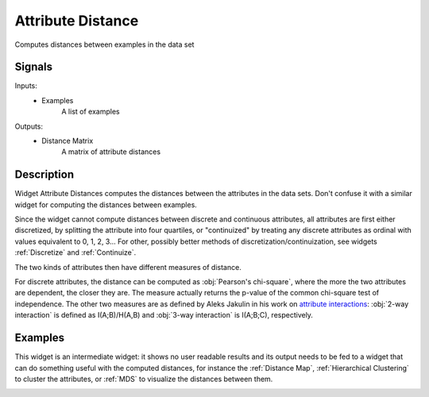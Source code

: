 .. _Attribute Distance:

Attribute Distance
==================

.. image:: ../../../../Orange/OrangeWidgets/Unsupervised/icons/Distance.svg

Computes distances between examples in the data set

Signals
-------

Inputs:
   - Examples
      A list of examples


Outputs:
   - Distance Matrix
      A matrix of attribute distances


Description
-----------

Widget Attribute Distances computes the distances between the attributes in
the data sets. Don't confuse it with a similar widget for computing the
distances between examples.

.. image:: images/AttributeDistance.png
   :alt: Association Rules Widget

Since the widget cannot compute distances between discrete and continuous
attributes, all attributes are first either discretized, by splitting the
attribute into four quartiles, or "continuized" by treating any discrete
attributes as ordinal with values equivalent to 0, 1, 2, 3... For other,
possibly better methods of discretization/continuization, see widgets
:ref:`Discretize` and :ref:`Continuize`.

The two kinds of attributes then have different measures of distance.

For discrete attributes, the distance can be computed as
:obj:`Pearson's chi-square`, where the more the two attributes are dependent,
the closer they are. The measure actually returns the p-value of the common
chi-square test of independence. The other two measures are as defined by
Aleks Jakulin in his work on `attribute interactions
<http://stat.columbia.edu/~jakulin/Int/>`_: :obj:`2-way interaction` is
defined as I(A;B)/H(A,B) and :obj:`3-way interaction` is I(A;B;C),
respectively.


Examples
--------

This widget is an intermediate widget: it shows no user readable results and
its output needs to be fed to a widget that can do something useful with the
computed distances, for instance the :ref:`Distance Map`,
:ref:`Hierarchical Clustering` to cluster the attributes, or :ref:`MDS` to
visualize the distances between them.

.. image:: images/AttributeDistance-Schema.png
   :alt: Association Rules

